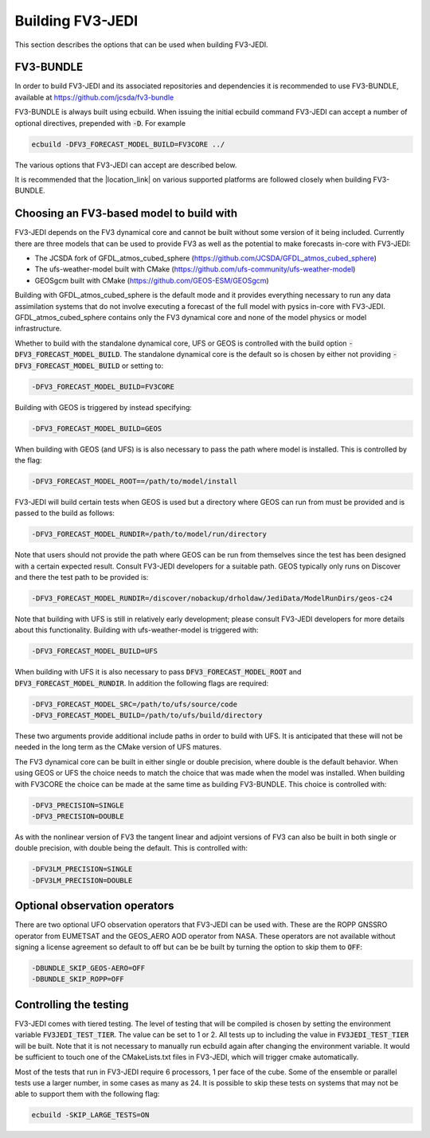 .. _top-fv3-jedi-build:

Building FV3-JEDI
=================

This section describes the options that can be used when building FV3-JEDI.

FV3-BUNDLE
----------

In order to build FV3-JEDI and its associated repositories and dependencies it is recommended to use
FV3-BUNDLE, available at https://github.com/jcsda/fv3-bundle

FV3-BUNDLE is always built using ecbuild. When issuing the initial ecbuild command FV3-JEDI can
accept a number of optional directives, prepended with :code:`-D`. For example

.. code::

   ecbuild -DFV3_FORECAST_MODEL_BUILD=FV3CORE ../

The various options that FV3-JEDI can accept are described below.

It is recommended that the |location_link| on various supported platforms are followed
closely when building FV3-BUNDLE.

.. |location_link| raw:: html

   <a href="https://jointcenterforsatellitedataassimilation-jedi-docs.readthedocs-hosted.com/en/
   latest/developer/building_and_testing/building_jedi.html"
   target="_blank">instructions for building</a>


.. _buildwithmodel:

Choosing an FV3-based model to build with
-----------------------------------------

FV3-JEDI depends on the FV3 dynamical core and cannot be built without some version of it being
included. Currently there are three models that can be used to provide FV3 as well as the potential
to make forecasts in-core with FV3-JEDI:

- The JCSDA fork of GFDL_atmos_cubed_sphere (https://github.com/JCSDA/GFDL_atmos_cubed_sphere)
- The ufs-weather-model built with CMake (https://github.com/ufs-community/ufs-weather-model)
- GEOSgcm built with CMake (https://github.com/GEOS-ESM/GEOSgcm)

Building with GFDL_atmos_cubed_sphere is the default mode and it provides everything necessary to
run any data assimilation systems that do not involve executing a forecast of the full model with
pysics in-core with FV3-JEDI. GFDL_atmos_cubed_sphere contains only the FV3 dynamical core and none
of the model physics or model infrastructure.

Whether to build with the standalone dynamical core, UFS or GEOS is controlled with the build option
:code:`-DFV3_FORECAST_MODEL_BUILD`. The standalone dynamical core is the default so is chosen by
either not providing :code:`-DFV3_FORECAST_MODEL_BUILD` or setting to:

.. code::

   -DFV3_FORECAST_MODEL_BUILD=FV3CORE

Building with GEOS is triggered by instead specifying:

.. code::

   -DFV3_FORECAST_MODEL_BUILD=GEOS

When building with GEOS (and UFS) is is also necessary to pass the path where model is installed.
This is controlled by the flag:

.. code::

   -DFV3_FORECAST_MODEL_ROOT==/path/to/model/install

FV3-JEDI will build certain tests when GEOS is used but a directory where GEOS can run from must be
provided and is passed to the build as follows:

.. code::

   -DFV3_FORECAST_MODEL_RUNDIR=/path/to/model/run/directory

Note that users should not provide the path where GEOS can be run from themselves since the
test has been designed with a certain expected result. Consult FV3-JEDI developers for a suitable
path. GEOS typically only runs on Discover and there the test path to be provided is:

.. code::

   -DFV3_FORECAST_MODEL_RUNDIR=/discover/nobackup/drholdaw/JediData/ModelRunDirs/geos-c24

Note that building with UFS is still in relatively early development; please consult FV3-JEDI
developers for more details about this functionality. Building with ufs-weather-model is triggered
with:

.. code::

   -DFV3_FORECAST_MODEL_BUILD=UFS

When building with UFS it is also necessary to pass :code:`DFV3_FORECAST_MODEL_ROOT` and
:code:`DFV3_FORECAST_MODEL_RUNDIR`. In addition the following flags are required:

.. code::

   -DFV3_FORECAST_MODEL_SRC=/path/to/ufs/source/code
   -DFV3_FORECAST_MODEL_BUILD=/path/to/ufs/build/directory

These two arguments provide additional include paths in order to build with UFS. It is anticipated
that these will not be needed in the long term as the CMake version of UFS matures.

The FV3 dynamical core can be built in either single or double precision, where double is the
default behavior. When using GEOS or UFS the choice needs to match the choice that was made when the
model was installed. When building with FV3CORE the choice can be made at the same time as building
FV3-BUNDLE. This choice is controlled with:

.. code::

   -DFV3_PRECISION=SINGLE
   -DFV3_PRECISION=DOUBLE

As with the nonlinear version of FV3 the tangent linear and adjoint versions of FV3 can also be
built in both single or double precision, with double being the default. This is controlled with:

.. code::

   -DFV3LM_PRECISION=SINGLE
   -DFV3LM_PRECISION=DOUBLE


Optional observation operators
------------------------------

There are two optional UFO observation operators that FV3-JEDI can be used with. These are the ROPP
GNSSRO operator from EUMETSAT and the GEOS_AERO AOD operator from NASA. These operators are not
available without signing a license agreement so default to off but can be be built by turning the
option to skip them to :code:`OFF`:

.. code::

   -DBUNDLE_SKIP_GEOS-AERO=OFF
   -DBUNDLE_SKIP_ROPP=OFF

.. _controltesting:

Controlling the testing
-----------------------

FV3-JEDI comes with tiered testing. The level of testing that will be compiled is chosen by setting
the environment variable :code:`FV3JEDI_TEST_TIER`. The value can be set to 1 or 2. All tests
up to including the value in :code:`FV3JEDI_TEST_TIER` will be built. Note that it is not necessary
to manually run ecbuild again after changing the environment variable. It would be sufficient to
touch one of the CMakeLists.txt files in FV3-JEDI, which will trigger cmake automatically.

Most of the tests that run in FV3-JEDI require 6 processors, 1 per face of the cube. Some of the
ensemble or parallel tests use a larger number, in some cases as many as 24. It is possible to skip
these tests on systems that may not be able to support them with the following flag:

.. code::

   ecbuild -SKIP_LARGE_TESTS=ON
